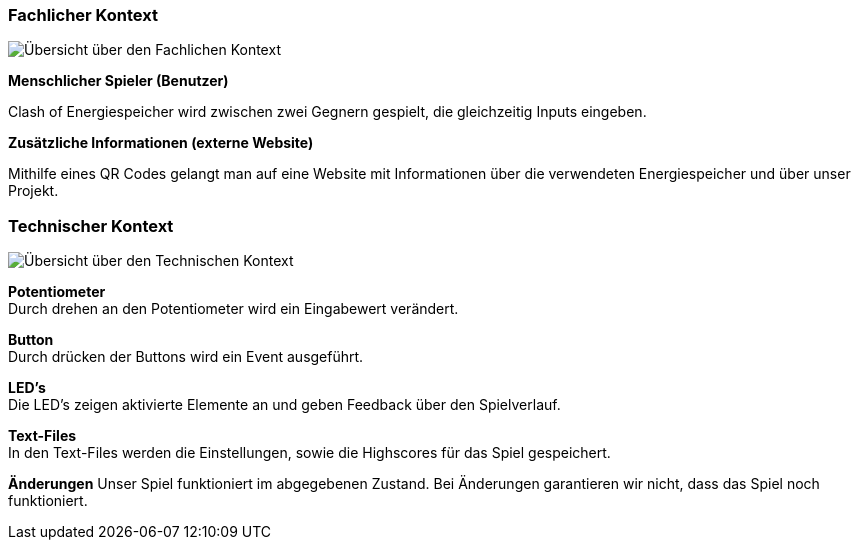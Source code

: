 [[section-architecture-system_scope_and_context]]
=== Fachlicher Kontext

****
//TODO -> Diagramm
image::fachlicherKontext.jpg["Übersicht über den Fachlichen Kontext"]

**Menschlicher Spieler (Benutzer)**

Clash of Energiespeicher wird zwischen zwei Gegnern gespielt, die gleichzeitig Inputs eingeben.

**Zusätzliche Informationen (externe Website)**

Mithilfe eines QR Codes gelangt man auf eine Website mit Informationen über die verwendeten Energiespeicher und über unser Projekt.
****

=== Technischer Kontext

[role="arc42help"]
****

image::technischerKontext.jpg["Übersicht über den Technischen Kontext"]

**Potentiometer** +
Durch drehen an den Potentiometer wird ein Eingabewert verändert.

**Button** +
Durch drücken der Buttons wird ein Event ausgeführt.

**LED's** +
Die LED's zeigen aktivierte Elemente an und geben Feedback über den Spielverlauf.

**Text-Files** +
In den Text-Files werden die Einstellungen, sowie die Highscores für das Spiel gespeichert.

**Änderungen**
Unser Spiel funktioniert im abgegebenen Zustand. Bei Änderungen garantieren wir nicht, dass das Spiel noch funktioniert.

****
